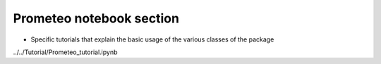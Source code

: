 Prometeo notebook section
=====================

* Specific tutorials that explain the basic usage of the various classes of the package

  .. toctree::
   :maxdepth: 1


../../Tutorial/Prometeo_tutorial.ipynb